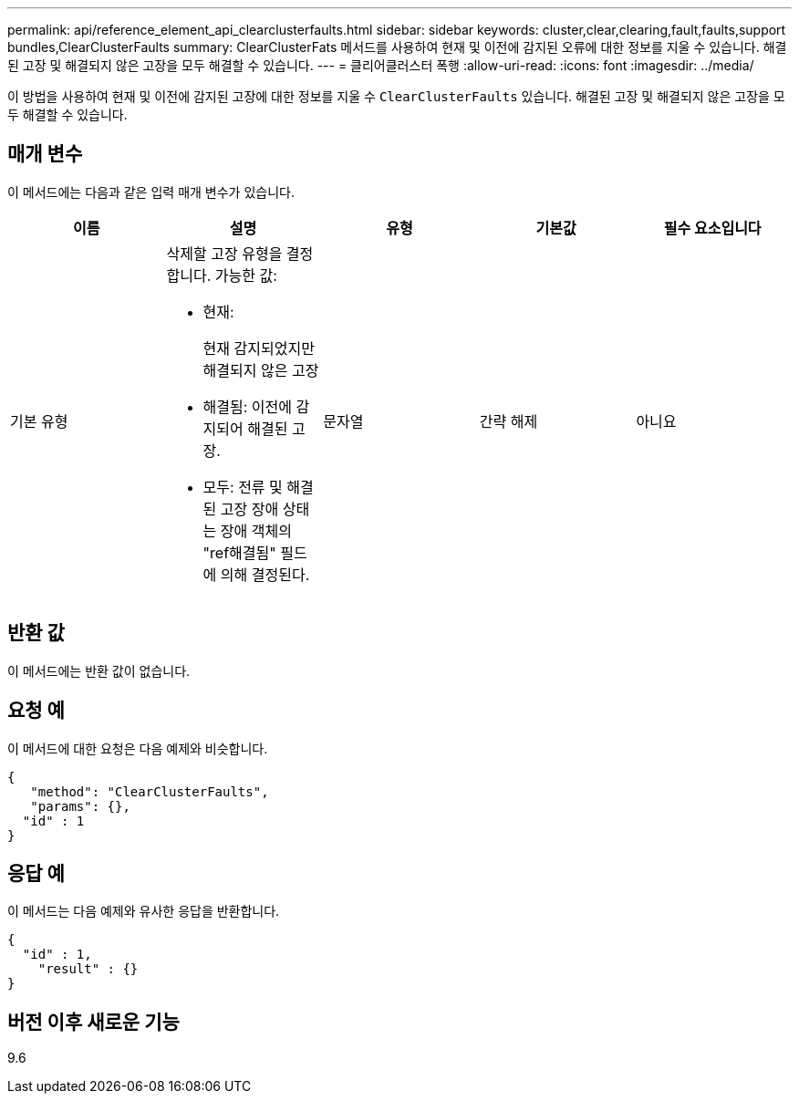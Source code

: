 ---
permalink: api/reference_element_api_clearclusterfaults.html 
sidebar: sidebar 
keywords: cluster,clear,clearing,fault,faults,support bundles,ClearClusterFaults 
summary: ClearClusterFats 메서드를 사용하여 현재 및 이전에 감지된 오류에 대한 정보를 지울 수 있습니다. 해결된 고장 및 해결되지 않은 고장을 모두 해결할 수 있습니다. 
---
= 클리어클러스터 폭행
:allow-uri-read: 
:icons: font
:imagesdir: ../media/


[role="lead"]
이 방법을 사용하여 현재 및 이전에 감지된 고장에 대한 정보를 지울 수 `ClearClusterFaults` 있습니다. 해결된 고장 및 해결되지 않은 고장을 모두 해결할 수 있습니다.



== 매개 변수

이 메서드에는 다음과 같은 입력 매개 변수가 있습니다.

|===
| 이름 | 설명 | 유형 | 기본값 | 필수 요소입니다 


 a| 
기본 유형
 a| 
삭제할 고장 유형을 결정합니다. 가능한 값:

* 현재:
+
현재 감지되었지만 해결되지 않은 고장

* 해결됨: 이전에 감지되어 해결된 고장.
* 모두: 전류 및 해결된 고장 장애 상태는 장애 객체의 "ref해결됨" 필드에 의해 결정된다.

 a| 
문자열
 a| 
간략 해제
 a| 
아니요

|===


== 반환 값

이 메서드에는 반환 값이 없습니다.



== 요청 예

이 메서드에 대한 요청은 다음 예제와 비슷합니다.

[listing]
----
{
   "method": "ClearClusterFaults",
   "params": {},
  "id" : 1
}
----


== 응답 예

이 메서드는 다음 예제와 유사한 응답을 반환합니다.

[listing]
----
{
  "id" : 1,
    "result" : {}
}
----


== 버전 이후 새로운 기능

9.6
